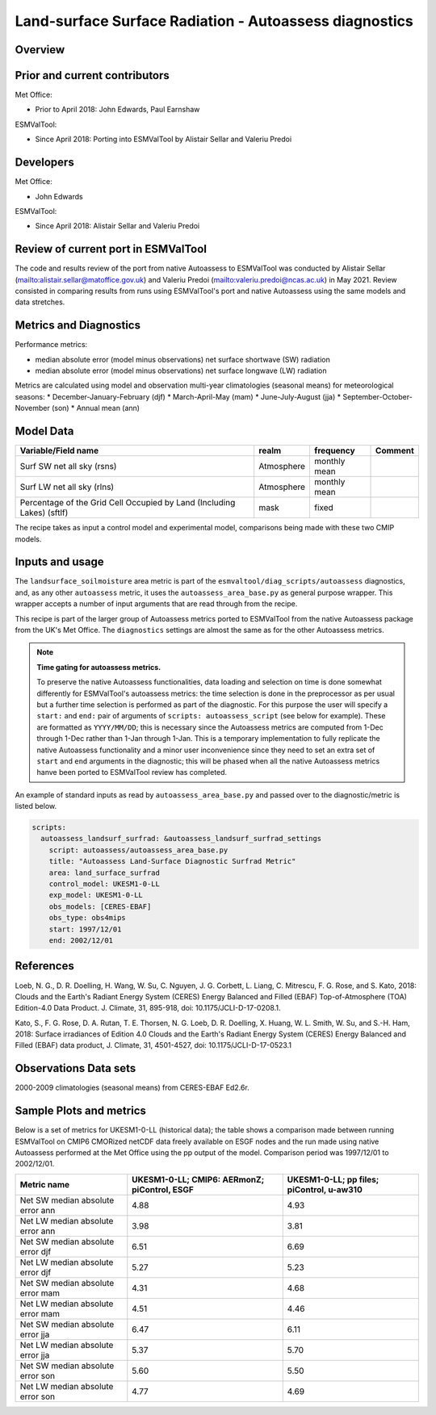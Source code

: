 .. _recipe_autoassess_landsurface_surfrad.rst:

Land-surface Surface Radiation - Autoassess diagnostics
================================================

Overview
--------


Prior and current contributors
------------------------------
Met Office:

* Prior to April 2018: John Edwards, Paul Earnshaw

ESMValTool:

* Since April 2018: Porting into ESMValTool by Alistair Sellar and Valeriu Predoi


Developers
----------
Met Office:

* John Edwards


ESMValTool:

* Since April 2018: Alistair Sellar and Valeriu Predoi

Review of current port in ESMValTool
------------------------------------
The code and results review of the port from native Autoassess to ESMValTool
was conducted by Alistair Sellar (`<alistair.sellar@matoffice.gov.uk>`_) and
Valeriu Predoi (`<valeriu.predoi@ncas.ac.uk>`_) in May 2021. Review consisted in
comparing results from runs using ESMValTool's port and native Autoassess using
the same models and data stretches.

Metrics and Diagnostics
-----------------------

Performance metrics:

* median absolute error (model minus observations) net surface shortwave (SW) radiation
* median absolute error (model minus observations) net surface longwave (LW) radiation

Metrics are calculated using model and observation multi-year climatologies (seasonal means) 
for meteorological seasons:
* December-January-February (djf)
* March-April-May (mam)
* June-July-August (jja)
* September-October-November (son)
* Annual mean (ann)




Model Data
----------

========================================================================= ================== ============== ==============================================
Variable/Field name                                                       realm              frequency      Comment
========================================================================= ================== ============== ==============================================
Surf SW net all sky (rsns)                                                Atmosphere         monthly mean
Surf LW net all sky (rlns)                                                Atmosphere         monthly mean
Percentage of the Grid Cell Occupied by Land (Including Lakes) (sftlf)    mask               fixed
========================================================================= ================== ============== ==============================================

The recipe takes as input a control model and experimental model, comparisons being made
with these two CMIP models.

Inputs and usage
----------------
The ``landsurface_soilmoisture`` area metric is part of the ``esmvaltool/diag_scripts/autoassess`` diagnostics,
and, as any other ``autoassess`` metric, it uses the ``autoassess_area_base.py`` as general purpose
wrapper. This wrapper accepts a number of input arguments that are read through from the recipe.

This recipe is part of the larger group of Autoassess metrics ported to ESMValTool
from the native Autoassess package from the UK's Met Office. The ``diagnostics`` settings
are almost the same as for the other Autoassess metrics.

.. note::

   **Time gating for autoassess metrics.**

   To preserve the native Autoassess functionalities,
   data loading and selection on time is done somewhat
   differently for ESMValTool's autoassess metrics: the
   time selection is done in the preprocessor as per usual but
   a further time selection is performed as part of the diagnostic.
   For this purpose the user will specify a ``start:`` and ``end:``
   pair of arguments of ``scripts: autoassess_script`` (see below
   for example). These are formatted as ``YYYY/MM/DD``; this is
   necessary since the Autoassess metrics are computed from 1-Dec
   through 1-Dec rather than 1-Jan through 1-Jan. This is a temporary
   implementation to fully replicate the native Autoassess functionality
   and a minor user inconvenience since they need to set an extra set of
   ``start`` and ``end`` arguments in the diagnostic; this will be phased
   when all the native Autoassess metrics hanve been ported to ESMValTool
   review has completed.


An example of standard inputs as read by ``autoassess_area_base.py`` and passed
over to the diagnostic/metric is listed below.


.. code-block:: yaml

    scripts:
      autoassess_landsurf_surfrad: &autoassess_landsurf_surfrad_settings
        script: autoassess/autoassess_area_base.py
        title: "Autoassess Land-Surface Diagnostic Surfrad Metric"
        area: land_surface_surfrad
        control_model: UKESM1-0-LL
        exp_model: UKESM1-0-LL
        obs_models: [CERES-EBAF]
        obs_type: obs4mips
        start: 1997/12/01
        end: 2002/12/01


References
----------
Loeb, N. G., D. R. Doelling, H. Wang, W. Su, C. Nguyen, J. G. Corbett, L. Liang, C. Mitrescu, F. G. Rose, and S. Kato, 2018: Clouds and the Earth's Radiant Energy System (CERES) Energy Balanced and Filled (EBAF) Top-of-Atmosphere (TOA) Edition-4.0 Data Product. J. Climate, 31, 895-918, doi: 10.1175/JCLI-D-17-0208.1.

Kato, S., F. G. Rose, D. A. Rutan, T. E. Thorsen, N. G. Loeb, D. R. Doelling, X. Huang, W. L. Smith, W. Su, and S.-H. Ham, 2018: Surface irradiances of Edition 4.0 Clouds and the Earth's Radiant Energy System (CERES) Energy Balanced and Filled (EBAF) data product, J. Climate, 31, 4501-4527, doi: 10.1175/JCLI-D-17-0523.1


Observations Data sets
----------------------

2000-2009 climatologies (seasonal means) from CERES-EBAF Ed2.6r.


Sample Plots and metrics
------------------------
Below is a set of metrics for  UKESM1-0-LL (historical data); the table
shows a comparison made between running ESMValTool on CMIP6 CMORized
netCDF data freely available on ESGF nodes and the run made using native
Autoassess performed at the Met Office using the pp output of the model.
Comparison period was 1997/12/01 to 2002/12/01.

===============================================     ================     ====================
Metric name                                         UKESM1-0-LL;         UKESM1-0-LL;
                                                    CMIP6: AERmonZ;      pp files;
                                                    piControl, ESGF      piControl, u-aw310
===============================================     ================     ====================
Net SW median absolute error ann                    4.88                 4.93
Net LW median absolute error ann                    3.98                 3.81
Net SW median absolute error djf                    6.51                 6.69
Net LW median absolute error djf                    5.27                 5.23
Net SW median absolute error mam                    4.31                 4.68
Net LW median absolute error mam                    4.51                 4.46
Net SW median absolute error jja                    6.47                 6.11
Net LW median absolute error jja                    5.37                 5.70
Net SW median absolute error son                    5.60                 5.50
Net LW median absolute error son                    4.77                 4.69
===============================================     ================     ====================


